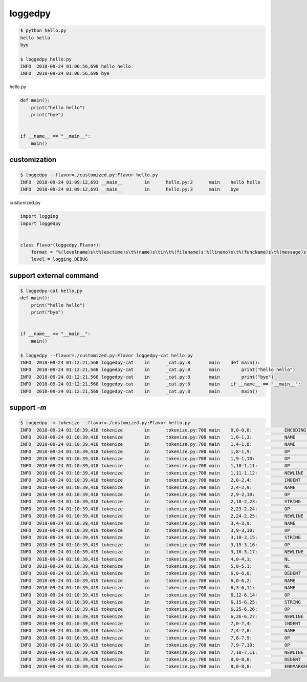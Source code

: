 loggedpy
========================================

.. code:: console

  $ python hello.py
  hello hello
  bye

  $ loggedpy hello.py
  INFO	2018-09-24 01:06:56,698	hello hello
  INFO	2018-09-24 01:06:56,698	bye

hello.py

.. code:: python

  def main():
      print("hello hello")
      print("bye")


  if __name__ == "__main__":
      main()

customization
----------------------------------------

.. code:: console

  $ loggedpy --flavor=./customized.py:Flavor hello.py
  INFO	2018-09-24 01:09:12,691	__main__	in	hello.py:2	main	hello hello
  INFO	2018-09-24 01:09:12,691	__main__	in	hello.py:3	main	bye

customized.py

.. code:: python

  import logging
  import loggedpy


  class Flavor(loggedpy.Flavor):
      format = "%(levelname)s\t%(asctime)s\t%(name)s\tin\t%(filename)s:%(lineno)s\t%(funcName)s\t%(message)s"
      level = logging.DEBUG

support external command
----------------------------------------

.. code:: console

  $ loggedpy-cat hello.py
  def main():
      print("hello hello")
      print("bye")


  if __name__ == "__main__":
      main()

  $ loggedpy --flavor=./customized.py:Flavor loggedpy-cat hello.py
  INFO	2018-09-24 01:12:21,568	loggedpy-cat	in	_cat.py:8	main	def main():
  INFO	2018-09-24 01:12:21,568	loggedpy-cat	in	_cat.py:8	main	    print("hello hello")
  INFO	2018-09-24 01:12:21,568	loggedpy-cat	in	_cat.py:8	main	    print("bye")
  INFO	2018-09-24 01:12:21,568	loggedpy-cat	in	_cat.py:8	main	if __name__ == "__main__":
  INFO	2018-09-24 01:12:21,568	loggedpy-cat	in	_cat.py:8	main	    main()

support `-m`
----------------------------------------


.. code:: console

  $ loggedpy -m tokenize --flavor=./customized.py:Flavor hello.py
  INFO	2018-09-24 01:10:39,418	tokenize	in	tokenize.py:708	main	0,0-0,0:            ENCODING       'utf-8'        
  INFO	2018-09-24 01:10:39,418	tokenize	in	tokenize.py:708	main	1,0-1,3:            NAME           'def'          
  INFO	2018-09-24 01:10:39,418	tokenize	in	tokenize.py:708	main	1,4-1,8:            NAME           'main'         
  INFO	2018-09-24 01:10:39,418	tokenize	in	tokenize.py:708	main	1,8-1,9:            OP             '('            
  INFO	2018-09-24 01:10:39,418	tokenize	in	tokenize.py:708	main	1,9-1,10:           OP             ')'            
  INFO	2018-09-24 01:10:39,418	tokenize	in	tokenize.py:708	main	1,10-1,11:          OP             ':'            
  INFO	2018-09-24 01:10:39,418	tokenize	in	tokenize.py:708	main	1,11-1,12:          NEWLINE        '\n'           
  INFO	2018-09-24 01:10:39,418	tokenize	in	tokenize.py:708	main	2,0-2,4:            INDENT         '    '         
  INFO	2018-09-24 01:10:39,418	tokenize	in	tokenize.py:708	main	2,4-2,9:            NAME           'print'        
  INFO	2018-09-24 01:10:39,418	tokenize	in	tokenize.py:708	main	2,9-2,10:           OP             '('            
  INFO	2018-09-24 01:10:39,418	tokenize	in	tokenize.py:708	main	2,10-2,23:          STRING         '"hello hello"'
  INFO	2018-09-24 01:10:39,418	tokenize	in	tokenize.py:708	main	2,23-2,24:          OP             ')'            
  INFO	2018-09-24 01:10:39,418	tokenize	in	tokenize.py:708	main	2,24-2,25:          NEWLINE        '\n'           
  INFO	2018-09-24 01:10:39,419	tokenize	in	tokenize.py:708	main	3,4-3,9:            NAME           'print'        
  INFO	2018-09-24 01:10:39,419	tokenize	in	tokenize.py:708	main	3,9-3,10:           OP             '('            
  INFO	2018-09-24 01:10:39,419	tokenize	in	tokenize.py:708	main	3,10-3,15:          STRING         '"bye"'        
  INFO	2018-09-24 01:10:39,419	tokenize	in	tokenize.py:708	main	3,15-3,16:          OP             ')'            
  INFO	2018-09-24 01:10:39,419	tokenize	in	tokenize.py:708	main	3,16-3,17:          NEWLINE        '\n'           
  INFO	2018-09-24 01:10:39,419	tokenize	in	tokenize.py:708	main	4,0-4,1:            NL             '\n'           
  INFO	2018-09-24 01:10:39,419	tokenize	in	tokenize.py:708	main	5,0-5,1:            NL             '\n'           
  INFO	2018-09-24 01:10:39,419	tokenize	in	tokenize.py:708	main	6,0-6,0:            DEDENT         ''             
  INFO	2018-09-24 01:10:39,419	tokenize	in	tokenize.py:708	main	6,0-6,2:            NAME           'if'           
  INFO	2018-09-24 01:10:39,419	tokenize	in	tokenize.py:708	main	6,3-6,11:           NAME           '__name__'     
  INFO	2018-09-24 01:10:39,419	tokenize	in	tokenize.py:708	main	6,12-6,14:          OP             '=='           
  INFO	2018-09-24 01:10:39,419	tokenize	in	tokenize.py:708	main	6,15-6,25:          STRING         '"__main__"'   
  INFO	2018-09-24 01:10:39,419	tokenize	in	tokenize.py:708	main	6,25-6,26:          OP             ':'            
  INFO	2018-09-24 01:10:39,419	tokenize	in	tokenize.py:708	main	6,26-6,27:          NEWLINE        '\n'           
  INFO	2018-09-24 01:10:39,419	tokenize	in	tokenize.py:708	main	7,0-7,4:            INDENT         '    '         
  INFO	2018-09-24 01:10:39,419	tokenize	in	tokenize.py:708	main	7,4-7,8:            NAME           'main'         
  INFO	2018-09-24 01:10:39,419	tokenize	in	tokenize.py:708	main	7,8-7,9:            OP             '('            
  INFO	2018-09-24 01:10:39,419	tokenize	in	tokenize.py:708	main	7,9-7,10:           OP             ')'            
  INFO	2018-09-24 01:10:39,420	tokenize	in	tokenize.py:708	main	7,10-7,11:          NEWLINE        '\n'           
  INFO	2018-09-24 01:10:39,420	tokenize	in	tokenize.py:708	main	8,0-8,0:            DEDENT         ''             
  INFO	2018-09-24 01:10:39,420	tokenize	in	tokenize.py:708	main	8,0-8,0:            ENDMARKER      ''             
